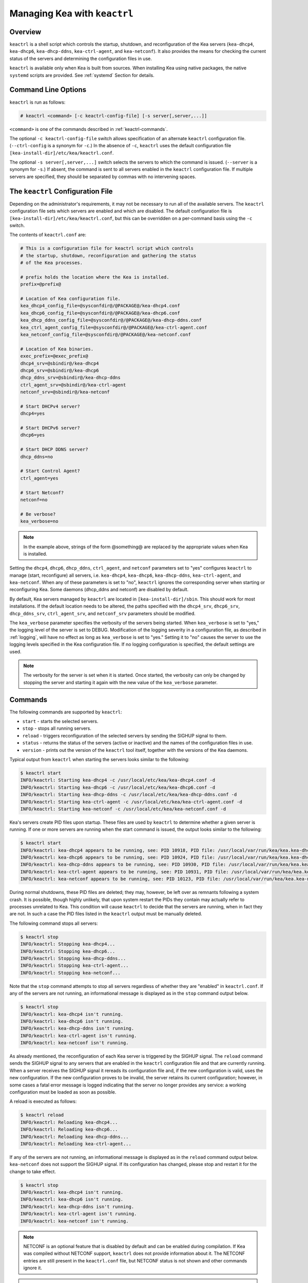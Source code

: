 .. _keactrl:

*****************************
Managing Kea with ``keactrl``
*****************************

.. _keactrl-overview:

Overview
========

``keactrl`` is a shell script which controls the startup, shutdown, and
reconfiguration of the Kea servers (``kea-dhcp4``, ``kea-dhcp6``,
``kea-dhcp-ddns``, ``kea-ctrl-agent``, and ``kea-netconf``). It also
provides the means for checking the current status of the servers and
determining the configuration files in use.

``keactrl`` is available only when Kea is built from sources. When installing
Kea using native packages, the native ``systemd`` scripts are provided. See
:ref:`systemd` Section for details.

.. _keactrl-usage:

Command Line Options
====================

``keactrl`` is run as follows:

.. code-block:: console

   # keactrl <command> [-c keactrl-config-file] [-s server[,server,...]]

``<command>`` is one of the commands described in :ref:`keactrl-commands`.

The optional ``-c keactrl-config-file`` switch allows specification of
an alternate ``keactrl`` configuration file. (``--ctrl-config`` is a
synonym for ``-c``.) In the absence of ``-c``, ``keactrl`` uses the
default configuration file ``[kea-install-dir]/etc/kea/keactrl.conf``.

The optional ``-s server[,server,...]`` switch selects the servers to
which the command is issued. (``--server`` is a synonym for ``-s``.) If
absent, the command is sent to all servers enabled in the ``keactrl``
configuration file. If multiple servers are specified, they should be
separated by commas with no intervening spaces.

.. _keactrl-config-file:

The ``keactrl`` Configuration File
==================================

Depending on the administrator's requirements, it may not be
necessary to run all of the available servers.
The ``keactrl`` configuration file sets which servers are enabled and
which are disabled. The default configuration file is
``[kea-install-dir]/etc/kea/keactrl.conf``, but this can be overridden
on a per-command basis using the ``-c`` switch.

The contents of ``keactrl.conf`` are:

.. code-block:: bash

   # This is a configuration file for keactrl script which controls
   # the startup, shutdown, reconfiguration and gathering the status
   # of the Kea processes.

   # prefix holds the location where the Kea is installed.
   prefix=@prefix@

   # Location of Kea configuration file.
   kea_dhcp4_config_file=@sysconfdir@/@PACKAGE@/kea-dhcp4.conf
   kea_dhcp6_config_file=@sysconfdir@/@PACKAGE@/kea-dhcp6.conf
   kea_dhcp_ddns_config_file=@sysconfdir@/@PACKAGE@/kea-dhcp-ddns.conf
   kea_ctrl_agent_config_file=@sysconfdir@/@PACKAGE@/kea-ctrl-agent.conf
   kea_netconf_config_file=@sysconfdir@/@PACKAGE@/kea-netconf.conf

   # Location of Kea binaries.
   exec_prefix=@exec_prefix@
   dhcp4_srv=@sbindir@/kea-dhcp4
   dhcp6_srv=@sbindir@/kea-dhcp6
   dhcp_ddns_srv=@sbindir@/kea-dhcp-ddns
   ctrl_agent_srv=@sbindir@/kea-ctrl-agent
   netconf_srv=@sbindir@/kea-netconf

   # Start DHCPv4 server?
   dhcp4=yes

   # Start DHCPv6 server?
   dhcp6=yes

   # Start DHCP DDNS server?
   dhcp_ddns=no

   # Start Control Agent?
   ctrl_agent=yes

   # Start Netconf?
   netconf=no

   # Be verbose?
   kea_verbose=no

.. note::

   In the example above, strings of the form @something@ are replaced by
   the appropriate values when Kea is installed.

Setting the ``dhcp4``, ``dhcp6``, ``dhcp_ddns``, ``ctrl_agent``, and ``netconf``
parameters set to "yes" configures ``keactrl`` to manage (start,
reconfigure) all servers, i.e. ``kea-dhcp4``, ``kea-dhcp6``,
``kea-dhcp-ddns``, ``kea-ctrl-agent``, and ``kea-netconf``. When any of
these parameters is set to "no", ``keactrl`` ignores the
corresponding server when starting or reconfiguring Kea. Some daemons
(dhcp_ddns and netconf) are disabled by default.

By default, Kea servers managed by ``keactrl`` are located in
``[kea-install-dir]/sbin``. This should work for most installations. If
the default location needs to be altered, the paths
specified with the ``dhcp4_srv``, ``dhcp6_srv``, ``dhcp_ddns_srv``,
``ctrl_agent_srv``, and ``netconf_srv`` parameters should be modified.

The ``kea_verbose`` parameter specifies the verbosity of the servers
being started. When ``kea_verbose`` is set to "yes," the logging level of
the server is set to DEBUG. Modification of the logging severity in a
configuration file, as described in :ref:`logging`, will have no
effect as long as ``kea_verbose`` is set to "yes." Setting it to
"no" causes the server to use the logging levels specified in the
Kea configuration file. If no logging configuration is specified, the
default settings are used.

.. note::

   The verbosity for the server is set when it is started. Once started,
   the verbosity can only be changed by stopping the server and starting
   it again with the new value of the ``kea_verbose`` parameter.

.. _keactrl-commands:

Commands
========

The following commands are supported by ``keactrl``:

-  ``start`` - starts the selected servers.

-  ``stop`` - stops all running servers.

-  ``reload`` - triggers reconfiguration of the selected servers by
   sending the SIGHUP signal to them.

-  ``status`` - returns the status of the servers (active or inactive)
   and the names of the configuration files in use.

-  ``version`` - prints out the version of the ``keactrl`` tool itself,
   together with the versions of the Kea daemons.

Typical output from ``keactrl`` when starting the servers looks similar
to the following:

.. code-block:: console

   $ keactrl start
   INFO/keactrl: Starting kea-dhcp4 -c /usr/local/etc/kea/kea-dhcp4.conf -d
   INFO/keactrl: Starting kea-dhcp6 -c /usr/local/etc/kea/kea-dhcp6.conf -d
   INFO/keactrl: Starting kea-dhcp-ddns -c /usr/local/etc/kea/kea-dhcp-ddns.conf -d
   INFO/keactrl: Starting kea-ctrl-agent -c /usr/local/etc/kea/kea-ctrl-agent.conf -d
   INFO/keactrl: Starting kea-netconf -c /usr/local/etc/kea/kea-netconf.conf -d

Kea's servers create PID files upon startup. These files are used by
``keactrl`` to determine whether a given server is running. If one or more
servers are running when the start command is issued, the output
looks similar to the following:

.. code-block:: console

   $ keactrl start
   INFO/keactrl: kea-dhcp4 appears to be running, see: PID 10918, PID file: /usr/local/var/run/kea/kea.kea-dhcp4.pid.
   INFO/keactrl: kea-dhcp6 appears to be running, see: PID 10924, PID file: /usr/local/var/run/kea/kea.kea-dhcp6.pid.
   INFO/keactrl: kea-dhcp-ddns appears to be running, see: PID 10930, PID file: /usr/local/var/run/kea/kea.kea-dhcp-ddns.pid.
   INFO/keactrl: kea-ctrl-agent appears to be running, see: PID 10931, PID file: /usr/local/var/run/kea/kea.kea-ctrl-agent.pid.
   INFO/keactrl: kea-netconf appears to be running, see: PID 10123, PID file: /usr/local/var/run/kea/kea.kea-netconf.pid.

During normal shutdowns, these PID files are deleted; they may, however,
be left over as remnants following a system crash. It is possible,
though highly unlikely, that upon system restart the PIDs they contain
may actually refer to processes unrelated to Kea. This condition will
cause ``keactrl`` to decide that the servers are running, when in fact they
are not. In such a case the PID files listed in the ``keactrl`` output
must be manually deleted.

The following command stops all servers:

.. code-block:: console

   $ keactrl stop
   INFO/keactrl: Stopping kea-dhcp4...
   INFO/keactrl: Stopping kea-dhcp6...
   INFO/keactrl: Stopping kea-dhcp-ddns...
   INFO/keactrl: Stopping kea-ctrl-agent...
   INFO/keactrl: Stopping kea-netconf...

Note that the ``stop`` command attempts to stop all servers
regardless of whether they are "enabled" in ``keactrl.conf``. If any
of the servers are not running, an informational message is displayed as
in the ``stop`` command output below.

.. code-block:: console

   $ keactrl stop
   INFO/keactrl: kea-dhcp4 isn't running.
   INFO/keactrl: kea-dhcp6 isn't running.
   INFO/keactrl: kea-dhcp-ddns isn't running.
   INFO/keactrl: kea-ctrl-agent isn't running.
   INFO/keactrl: kea-netconf isn't running.

As already mentioned, the reconfiguration of each Kea server is
triggered by the SIGHUP signal. The ``reload`` command sends the SIGHUP
signal to any servers that are enabled in the ``keactrl`` configuration
file and that are currently running. When a server receives the SIGHUP signal
it rereads its configuration file and, if the new configuration is
valid, uses the new configuration.
If the new configuration proves to be invalid, the server retains its
current configuration; however, in some cases a fatal error message is logged
indicating that the server no longer provides any service: a working
configuration must be loaded as soon as possible.

A reload is executed as follows:

.. code-block:: console

   $ keactrl reload
   INFO/keactrl: Reloading kea-dhcp4...
   INFO/keactrl: Reloading kea-dhcp6...
   INFO/keactrl: Reloading kea-dhcp-ddns...
   INFO/keactrl: Reloading kea-ctrl-agent...

If any of the servers are not running, an informational message is
displayed as in the ``reload`` command output below.
``kea-netconf`` does not support the SIGHUP signal. If its
configuration has changed, please stop and restart it for the change to
take effect.

.. code-block:: console

   $ keactrl stop
   INFO/keactrl: kea-dhcp4 isn't running.
   INFO/keactrl: kea-dhcp6 isn't running.
   INFO/keactrl: kea-dhcp-ddns isn't running.
   INFO/keactrl: kea-ctrl-agent isn't running.
   INFO/keactrl: kea-netconf isn't running.

.. note::

   NETCONF is an optional feature that is disabled by default and can be
   enabled during compilation. If Kea was compiled without NETCONF
   support, ``keactrl`` does not provide
   information about it. The NETCONF entries are still present in
   the ``keactrl.conf`` file, but NETCONF status is not shown and other
   commands ignore it.

.. note::

   Currently ``keactrl`` does not report configuration failures when the
   server is started or reconfigured. To check if the server's
   configuration succeeded, the Kea log must be examined for errors. By
   default, the log is written to the `syslog` file.

Sometimes it is useful to check which servers are running. The
``status`` command reports this, with typical output that looks like:

.. code-block:: console

   $ keactrl status
   DHCPv4 server: active
   DHCPv6 server: inactive
   DHCP DDNS: active
   Control Agent: active
   Netconf agent: inactive
   Kea configuration file: /usr/local/etc/kea/kea.conf
   Kea DHCPv4 configuration file: /usr/local/etc/kea/kea-dhcp4.conf
   Kea DHCPv6 configuration file: /usr/local/etc/kea/kea-dhcp6.conf
   Kea DHCP DDNS configuration file: /usr/local/etc/kea/kea-dhcp-ddns.conf
   Kea Control Agent configuration file: /usr/local/etc/kea/kea-ctrl-agent.conf
   Kea Netconf configuration file: /usr/local/etc/kea/kea-netconf.conf
   keactrl configuration file: /usr/local/etc/kea/keactrl.conf

``keactrl status`` offers basic reporting capabilities. For more extensive insight
into Kea's health and status, consider deploying Stork. For details, see :ref:`stork`.

.. _keactrl-overriding-servers:

Overriding the Server Selection
===============================

The optional ``-s`` switch allows the selection of the server(s) to which
the ``keactrl`` command is issued. For example, the following instructs
``keactrl`` to stop the ``kea-dhcp4`` and ``kea-dhcp6`` servers and
leave the ``kea-dhcp-ddns`` and ``kea-ctrl-agent`` running:

.. code-block:: console

   $ keactrl stop -s dhcp4,dhcp6

Similarly, the following starts only the ``kea-dhcp4`` and
``kea-dhcp-ddns`` servers, but not ``kea-dhcp6`` or ``kea-ctrl-agent``.

.. code-block:: console

   $ keactrl start -s dhcp4,dhcp_ddns

Note that the behavior of the ``-s`` switch with the ``start`` and
``reload`` commands is different from its behavior with the ``stop``
command. On ``start`` and ``reload``, ``keactrl`` checks whether the
servers given as parameters to the ``-s`` switch are enabled in the
``keactrl`` configuration file; if not, the server is ignored. For
``stop``, however, this check is not made; the command is applied to all
listed servers, regardless of whether they have been enabled in the
file.

The following keywords can be used with the ``-s`` command-line option:

-  ``dhcp4`` for ``kea-dhcp4``.

-  ``dhcp6`` for ``kea-dhcp6``.

-  ``dhcp_ddns`` for ``kea-dhcp-ddns``.

-  ``ctrl_agent`` for ``kea-ctrl-agent``.

-  ``netconf`` for ``kea-netconf``.

-  ``all`` for all servers (default).

.. _systemd:

Native Packages and ``systemd``
===============================

``keactrl`` is a script that was developed to assist in managing Kea processes.
However, all modern operating systems have their own process-management scripts,
such as ``systemd``. In general, these native scripts should be used,
as they have several advantages. ``systemd`` scripts handle processes in a uniform
way, so Kea is handled in a similar fashion to HTTP or a mail
server. Second and more importantly, ``systemd`` allows dependencies to be defined
between services. For example, it is easy to specify that the Kea server should not start
until the network interfaces are operational. Using native scripts also has other benefits, such as
the ability to enable or disable services using commands, and the ability to temporarily start a disabled
service.

Thus, it is recommended to use ``systemctl`` commands if they are available. Native
Kea packages do not provide ``keactrl``; ``systemctl`` service definitions are
provided instead. Consult the system documentation for details.

Briefly, here are example commands to check status, start, stop, and restart various Kea daemons:

.. code-block:: console

   # systemctl status kea-ctrl-agent
   # systemctl start kea-dhcp4
   # systemctl stop kea-dhcp6
   # systemctl restart kea-dhcp-ddns

Note that the service names may be slightly different between Linux distributions; in general,
we have followed the naming conventions in third-party packages. In particular,
some systems may not have the `isc-` prefix.

